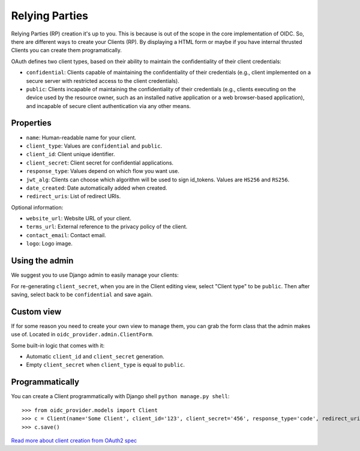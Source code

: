 .. _relyingparties:

Relying Parties
###############

Relying Parties (RP) creation it's up to you. This is because is out of the scope in the core implementation of OIDC.
So, there are different ways to create your Clients (RP). By displaying a HTML form or maybe if you have internal thrusted Clients you can create them programatically.

OAuth defines two client types, based on their ability to maintain the confidentiality of their client credentials:

* ``confidential``: Clients capable of maintaining the confidentiality of their credentials (e.g., client implemented on a secure server with restricted access to the client credentials).
* ``public``: Clients incapable of maintaining the confidentiality of their credentials (e.g., clients executing on the device used by the resource owner, such as an installed native application or a web browser-based application), and incapable of secure client authentication via any other means.

Properties
==========

* ``name``: Human-readable name for your client.
* ``client_type``: Values are ``confidential`` and ``public``.
* ``client_id``: Client unique identifier.
* ``client_secret``: Client secret for confidential applications.
* ``response_type``: Values depend on which flow you want use.
* ``jwt_alg``: Clients can choose which algorithm will be used to sign id_tokens. Values are ``HS256`` and ``RS256``.
* ``date_created``: Date automatically added when created.
* ``redirect_uris``: List of redirect URIs.

Optional information:

* ``website_url``: Website URL of your client.
* ``terms_url``: External reference to the privacy policy of the client.
* ``contact_email``: Contact email.
* ``logo``: Logo image.

Using the admin
===============

We suggest you to use Django admin to easily manage your clients:

.. image:: ../images/client_creation.png
    :align: center

For re-generating ``client_secret``, when you are in the Client editing view, select "Client type" to be ``public``. Then after saving, select back to be ``confidential`` and save again.

Custom view
===========

If for some reason you need to create your own view to manage them, you can grab the form class that the admin makes use of. Located in ``oidc_provider.admin.ClientForm``.

Some built-in logic that comes with it:

* Automatic ``client_id`` and ``client_secret`` generation.
* Empty ``client_secret`` when ``client_type`` is equal to ``public``.

Programmatically
================

You can create a Client programmatically with Django shell ``python manage.py shell``::

    >>> from oidc_provider.models import Client
    >>> c = Client(name='Some Client', client_id='123', client_secret='456', response_type='code', redirect_uris=['http://example.com/'])
    >>> c.save()

`Read more about client creation from OAuth2 spec <http://tools.ietf.org/html/rfc6749#section-2>`_
